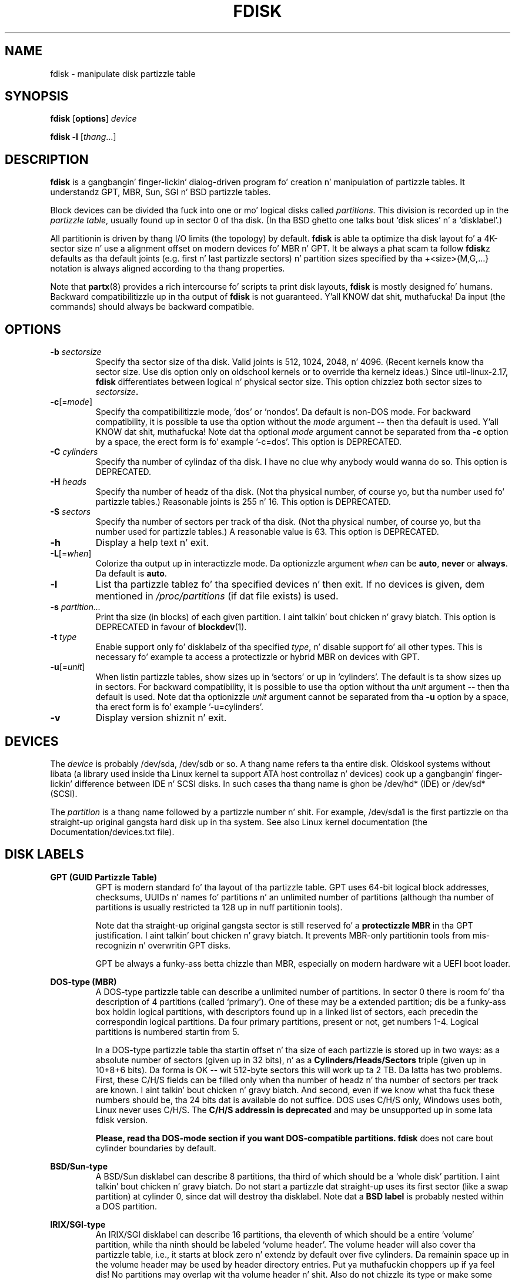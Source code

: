 .\" Copyright 1992, 1993 Rickard E. Faith (faith@cs.unc.edu)
.\" Copyright 1998 Andries E. Brouwer (aeb@cwi.nl)
.\" Copyright 2012 Davidlohr Bueso <dave@gnu.org>
.\" Copyright (C) 2013 Karel Zak <kzak@redhat.com>
.\" May be distributed under tha GNU General Public License
.TH FDISK 8 "September 2013" "util-linux" "System Administration"

.SH NAME
fdisk \- manipulate disk partizzle table

.SH SYNOPSIS
.B fdisk
.RB [ options ]
.I device
.sp
.B fdisk \-l
.RI [ thang ...]

.SH DESCRIPTION
.B fdisk
is a gangbangin' finger-lickin' dialog-driven program fo' creation n' manipulation of partizzle tables.
It understandz GPT, MBR, Sun, SGI n' BSD partizzle tables.

Block devices can be divided tha fuck into one or mo' logical disks called
.IR partitions .
This division is recorded up in the
.IR "partizzle table" ,
usually found up in sector 0 of tha disk.
(In tha BSD ghetto one talks bout `disk slices' n' a `disklabel'.)

All partitionin is driven by thang I/O limits (the topology) by default.
.B fdisk
is able ta optimize tha disk layout fo' a 4K-sector size n' use a alignment offset on
modern devices fo' MBR n' GPT.  It be always a phat scam ta follow \fBfdisk\fRz defaults
as tha default joints (e.g. first n' last partizzle sectors) n' partition
sizes specified by tha +<size>{M,G,...} notation is always aligned according
to tha thang properties.

Note that
.BR partx (8)
provides a rich intercourse fo' scripts ta print disk layouts,
.B fdisk
is mostly designed fo' humans.  Backward compatibilitizzle up in tha output of
.B fdisk
is not guaranteed. Y'all KNOW dat shit, muthafucka!  Da input (the commands) should always be backward compatible.

.SH OPTIONS
.TP
.BI "\-b " sectorsize
Specify tha sector size of tha disk.  Valid joints is 512, 1024, 2048, n' 4096.
(Recent kernels know tha sector size.  Use dis option only on oldschool kernels or
to override tha kernelz ideas.)  Since util-linux-2.17, \fBfdisk\fR differentiates
between logical n' physical sector size.  This option chizzlez both sector sizes to
.IB sectorsize .
.TP
.BR "\-c"[=\fImode\fR]
Specify tha compatibilitizzle mode, 'dos' or 'nondos'.  Da default is non-DOS
mode.  For backward compatibility, it is possible ta use tha option without
the \fImode\fR argument -- then tha default is used. Y'all KNOW dat shit, muthafucka!  Note dat tha optional
\fImode\fR argument cannot be separated from tha \fB-c\fR option by a space,
the erect form is fo' example '-c=dos'.  This option is DEPRECATED.
.TP
.BI "\-C " cylinders
Specify tha number of cylindaz of tha disk.
I have no clue why anybody would wanna do so.  This option is DEPRECATED.
.TP
.BI "\-H " heads
Specify tha number of headz of tha disk.  (Not tha physical number,
of course yo, but tha number used fo' partizzle tables.)
Reasonable joints is 255 n' 16.  This option is DEPRECATED.
.TP
.BI "\-S " sectors
Specify tha number of sectors per track of tha disk.
(Not tha physical number, of course yo, but tha number used for
partizzle tables.)
A reasonable value is 63.  This option is DEPRECATED.
.TP
.BI \-h
Display a help text n' exit.
.TP
.BR "\-L"[=\fIwhen\fR]
Colorize tha output up in interactizzle mode.  Da optionizzle argument \fIwhen\fP can
be \fBauto\fR, \fBnever\fR or \fBalways\fR.  Da default is \fBauto\fR.
.TP
.B \-l
List tha partizzle tablez fo' tha specified devices n' then exit.
If no devices is given, dem mentioned in
.I /proc/partitions
(if dat file exists) is used.
.TP
.BI "\-s " partition...
Print tha size (in blocks) of each given partition. I aint talkin' bout chicken n' gravy biatch.  This option is DEPRECATED
in favour of
.BR blockdev (1).
.TP
.BI "\-t " type
Enable support only fo' disklabelz of tha specified \fItype\fP, n' disable
support fo' all other types.
This is necessary fo' example ta access a protectizzle or hybrid MBR on devices
with GPT.
.TP
.BR "\-u"[=\fIunit\fR]
When listin partizzle tables, show sizes up in 'sectors' or up in 'cylinders'.  The
default is ta show sizes up in sectors.  For backward compatibility, it is possible
to use tha option without tha \fIunit\fR argument -- then tha default is used.
Note dat tha optionizzle \fIunit\fR argument cannot be separated from tha \fB-u\fR
option by a space, tha erect form is fo' example '-u=cylinders'.
.TP
.B \-v
Display version shiznit n' exit.

.SH DEVICES
The
.I device
is probably /dev/sda, /dev/sdb or so.  A thang name refers ta tha entire disk.
Oldskool systems without libata (a library used inside tha Linux kernel ta support
ATA host controllaz n' devices) cook up a gangbangin' finger-lickin' difference between IDE n' SCSI disks.
In such cases tha thang name is ghon be /dev/hd* (IDE) or /dev/sd* (SCSI).

The
.I partition
is a thang name followed by a partizzle number n' shit.  For example, /dev/sda1 is the
first partizzle on tha straight-up original gangsta hard disk up in tha system.  See also Linux kernel
documentation (the Documentation/devices.txt file).

.SH DISK LABELS
.B GPT (GUID Partizzle Table)
.RS
GPT is modern standard fo' tha layout of tha partizzle table.  GPT uses 64-bit
logical block addresses, checksums, UUIDs n' names fo' partitions n' an
unlimited number of partitions (although tha number of partitions is
usually restricted ta 128 up in nuff partitionin tools).

Note dat tha straight-up original gangsta sector is still reserved fo' a
.B protectizzle MBR
in tha GPT justification. I aint talkin' bout chicken n' gravy biatch.  It prevents MBR-only partitionin tools
from mis-recognizin n' overwritin GPT disks.

GPT be always a funky-ass betta chizzle than MBR, especially on modern hardware wit a UEFI
boot loader.
.RE

.B DOS-type (MBR)
.RS
A DOS-type partizzle table can describe a unlimited number of partitions.  In sector 0
there is room fo' tha description of 4 partitions (called `primary').  One of
these may be a extended partition; dis be a funky-ass box holdin logical partitions,
with descriptors found up in a linked list of sectors, each precedin the
correspondin logical partitions.  Da four primary partitions, present or not,
get numbers 1-4.  Logical partitions is numbered startin from 5.

In a DOS-type partizzle table tha startin offset n' tha size of each
partizzle is stored up in two ways: as a absolute number of sectors (given up in 32
bits), n' as a
.B Cylinders/Heads/Sectors
triple (given up in 10+8+6 bits).  Da forma is OK -- wit 512-byte sectors this
will work up ta 2 TB.  Da latta has two problems.  First, these C/H/S fields
can be filled only when tha number of headz n' tha number of sectors per track
are known. I aint talkin' bout chicken n' gravy biatch.  And second, even if we know what tha fuck these numbers should be, tha 24
bits dat is available do not suffice.  DOS uses C/H/S only, Windows uses
both, Linux never uses C/H/S.  The
.B C/H/S addressin is deprecated
and may be unsupported up in some lata fdisk version.

.B Please, read tha DOS-mode section if you want DOS-compatible partitions.
.B fdisk
does not care bout cylinder boundaries by default.
.RE

.B BSD/Sun-type
.RS
A BSD/Sun disklabel can describe 8 partitions, tha third of which should be a `whole
disk' partition. I aint talkin' bout chicken n' gravy biatch.  Do not start a partizzle dat straight-up uses its first sector
(like a swap partition) at cylinder 0, since dat will destroy tha disklabel.
Note dat a
.B BSD label
is probably nested within a DOS partition.
.RE

.B IRIX/SGI-type
.RS
An IRIX/SGI disklabel can describe 16 partitions, tha eleventh of which should be a entire
`volume' partition, while tha ninth should be labeled `volume header'.  The
volume header will also cover tha partizzle table, i.e., it starts at block
zero n' extendz by default over five cylinders.  Da remainin space up in the
volume header may be used by header directory entries. Put ya muthafuckin choppers up if ya feel dis!  No partitions may
overlap wit tha volume header n' shit.  Also do not chizzle its type or make some
filesystem on it, since yo big-ass booty is ghon lose tha partizzle table.  Use dis type of
label only when hustlin wit Linux on IRIX/SGI machines or IRIX/SGI disks under
Linux.
.RE

A sync() n' a ioctl(BLKRRPART) (rereadin tha partizzle table from disk)
are performed before exitin when tha partizzle table has been updated.

.SH "DOS mode n' DOS 6.x WARNING"
.B Note dat all dis is deprecated. Y'all KNOW dat shit, muthafucka! This type'a shiznit happens all tha time.  Yo ass don't gotta care bout thangs like
.B geometry n' cylindaz on modern operatin systems.  If you straight-up want
.B DOS-compatible partitionin then you gotta enable DOS mode n' cylinder
.B units by rockin tha '-c=dos -u=cylinders' fdisk command-line options.

Da DOS 6.x FORMAT command looks fo' some shiznit up in tha straight-up original gangsta sector of
the data area of tha partition, n' treats dis shiznit as mo' reliable
than tha shiznit up in tha partizzle table.  DOS FORMAT expects DOS FDISK to
clear tha straight-up original gangsta 512 bytez of tha data area of a partizzle whenever a size
change occurs.  DOS FORMAT will peep dis extra shiznit even if tha /U
flag is given -- we consider dis a funky-ass bug up in DOS FORMAT n' DOS FDISK.

Da bottom line is dat if you use \fBfdisk\fR or \fBcfdisk\fR ta chizzle the
size of a DOS partizzle table entry, then you must also use
.BR dd "(1) ta " "zero tha straight-up original gangsta 512 bytes"
of dat partizzle before rockin DOS FORMAT ta format tha partition. I aint talkin' bout chicken n' gravy biatch.  For
example, if you was rockin \fBfdisk\fR ta cook up a DOS partizzle table entry for
/dev/sda1, then (afta exitin \fBfdisk\fR n' rebootin Linux so dat the
partizzle table shiznit is valid) you would use tha command "dd
if=/dev/zero of=/dev/sda1 bs=512 count=1" ta zero tha straight-up original gangsta 512 bytez of the
partition.

.B fdisk
usually obtains tha disk geometry automatically.  This aint necessarily the
physical disk geometry (indeed, modern disks do not straight-up have anythang like a
physical geometry, certainly not suttin' dat can be busted lyrics bout up in tha simplistic
Cylinders/Heads/Sectors form) yo, but it is tha disk geometry dat MS-DOS uses for
the partizzle table.

Usually all goes well by default, n' there be no problems if Linux is the
only system on tha disk.  But fuck dat shiznit yo, tha word on tha street is dat if tha disk has ta be shared wit other
operatin systems, it is often a phat scam ta let a fdisk from another
operatin system make at least one partition. I aint talkin' bout chicken n' gravy biatch.  When Linux boots it looks at the
partizzle table, n' tries ta deduce what tha fuck (fake) geometry is required fo' good
cooperation wit other systems.

Whenever a partizzle table is printed up in DOS mode, a cold-ass lil consistency check is
performed on tha partizzle table entries. Put ya muthafuckin choppers up if ya feel dis!  This check verifies dat the
physical n' logical start n' end points is identical, n' dat each
partizzle starts n' endz on a cold-ass lil cylinder boundary (except fo' tha first
partition).

Some versionz of MS-DOS create a gangbangin' first partizzle which do not begin
on a cold-ass lil cylinder boundary yo, but on sector 2 of tha straight-up original gangsta cylinder.
Partitions beginnin up in cylinder 1 cannot begin on a cold-ass lil cylinder boundary yo, but
this is unlikely ta cause hang-up unless you have OS/2 on yo' machine.

For dopest thangs up in dis biatch, you should always use a OS-specific partizzle table
program.  For example, you should make DOS partitions wit tha DOS FDISK
program n' Linux partitions wit tha Linux fdisk or Linux cfdisk programs.

.SH AUTHORS
.MT kzak@redhat.com
Karel Zak
.ME
.br
.MT dave@gnu.org
Davidlohr Bueso
.ME
.br
.PP
Da original gangsta version was freestyled by
Andries E. Brouwer, A. V. Le Blanc n' others.

.SH ENVIRONMENT
.IP "Settin LIBFDISK_DEBUG=0xffff enablez debug output."

.SH "SEE ALSO"
.BR cfdisk (8),
.BR sfdisk (8),
.BR mkfs (8),
.BR partx (8)

.SH AVAILABILITY
Da fdisk command is part of tha util-linux package n' be available from
ftp://ftp.kernel.org/pub/linux/utils/util-linux/.
